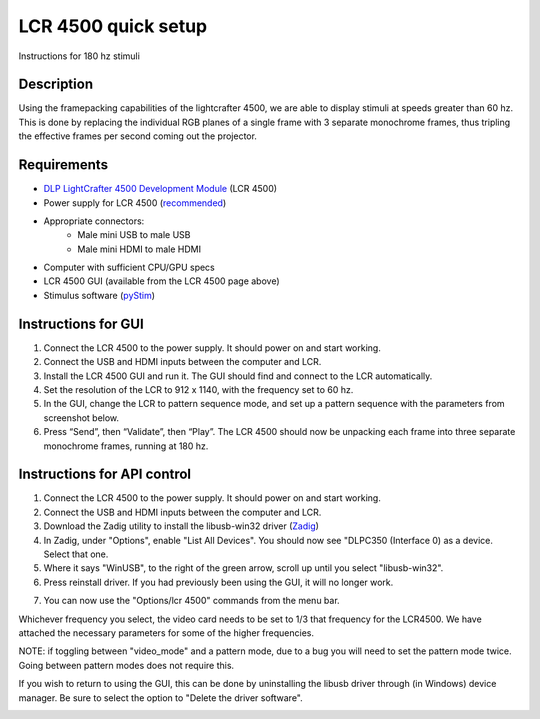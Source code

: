 LCR 4500 quick setup
====================

Instructions for 180 hz stimuli

Description
-----------
Using the framepacking capabilities of the lightcrafter 4500, we are able to display stimuli at speeds greater than 60 hz. This is done by replacing the individual RGB planes of a single frame with 3 separate monochrome frames, thus tripling the effective frames per second coming out the projector.

Requirements
------------
* `DLP LightCrafter 4500 Development Module <http://www.ti.com/tool/dlplcr4500evm>`_ (LCR 4500)
* Power supply for LCR 4500 (`recommended <https://www.digikey.com/product-detail/en/CENB1060A1203F01/271-2718-ND/2533054>`_)
* Appropriate connectors:
    * Male mini USB to male USB
    * Male mini HDMI to male HDMI
* Computer with sufficient CPU/GPU specs
* LCR 4500 GUI (available from the LCR 4500 page above)
* Stimulus software (`pyStim <https://github.com/SivyerLab/pyStim>`_)

Instructions for GUI
--------------------
1. Connect the LCR 4500 to the power supply. It should power on and start working.
2. Connect the USB and HDMI inputs between the computer and LCR.
3. Install the LCR 4500 GUI and run it. The GUI should find and connect to the LCR automatically.
4. Set the resolution of the LCR to 912 x 1140, with the frequency set to 60 hz.
5. In the GUI, change the LCR to pattern sequence mode, and set up a pattern sequence with the parameters from screenshot below.
6. Press “Send”, then “Validate”, then “Play”. The LCR 4500 should now be unpacking each frame into three separate monochrome frames, running at 180 hz.

.. image:: ../screenshots/lcr4500_180_setup.PNG


Instructions for API control
----------------------------
1. Connect the LCR 4500 to the power supply. It should power on and start working.
2. Connect the USB and HDMI inputs between the computer and LCR.
3. Download the Zadig utility to install the libusb-win32 driver (`Zadig <http://zadig.akeo.ie/>`_)
4. In Zadig, under "Options", enable "List All Devices". You should now see "DLPC350 (Interface 0) as a device. Select that one.
5. Where it says "WinUSB", to the right of the green arrow, scroll up until you select "libusb-win32".
6. Press reinstall driver. If you had previously been using the GUI, it will no longer work.

.. image:: ../screenshots/zadig_libusb.PNG

7. You can now use the "Options/lcr 4500" commands from the menu bar.

Whichever frequency you select, the video card needs to be set to 1/3 that frequency for the LCR4500. We have attached the necessary parameters for some of the higher frequencies.

.. image:: ../screenshots/lcr4500_commands.PNG

NOTE: if toggling between "video_mode" and a pattern mode, due to a bug you will need to set the pattern mode twice. Going between pattern modes does not require this.

If you wish to return to using the GUI, this can be done by uninstalling the libusb driver through (in Windows) device manager. Be sure to select the option to "Delete the driver software".


.. image:: ../screenshots/120hz_settings.PNG

.. image:: ../screenshots/74hz_settings.PNG